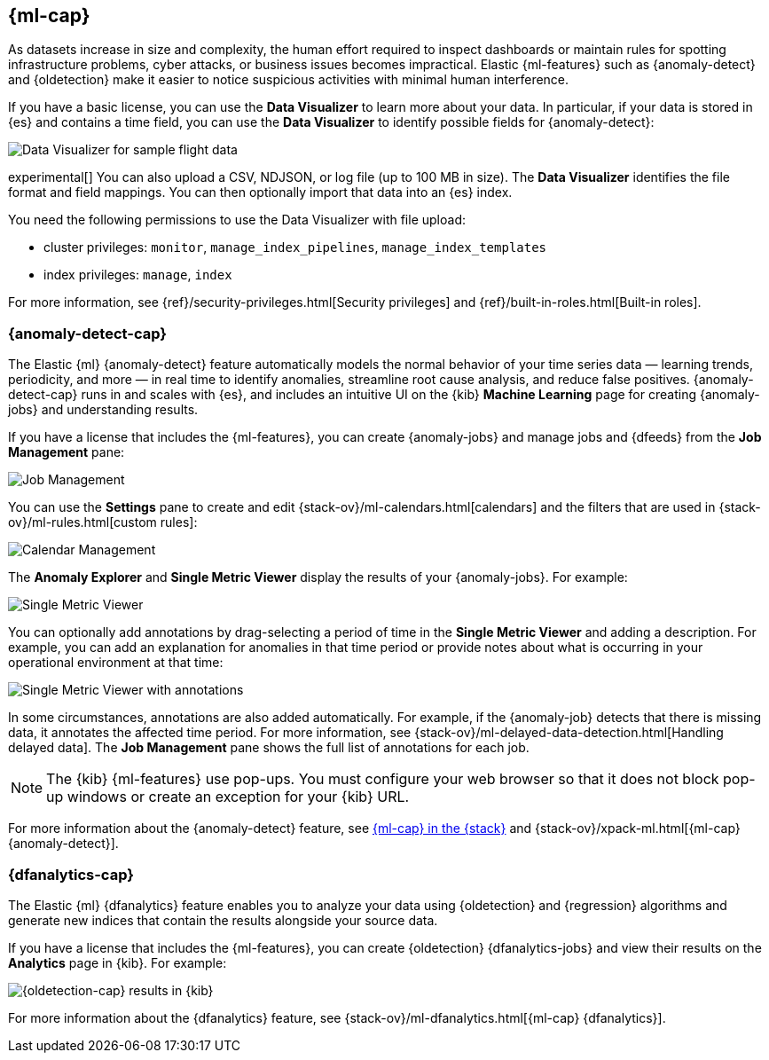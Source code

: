 [role="xpack"]
[[xpack-ml]]
== {ml-cap}

As datasets increase in size and complexity, the human effort required to
inspect dashboards or maintain rules for spotting infrastructure problems,
cyber attacks, or business issues becomes impractical. Elastic {ml-features}
such as {anomaly-detect} and {oldetection} make it easier to notice suspicious
activities with minimal human interference.

If you have a basic license, you can use the *Data Visualizer* to learn more
about your data. In particular, if your data is stored in {es} and contains a
time field, you can use the *Data Visualizer* to identify possible fields for
{anomaly-detect}:

[role="screenshot"]
image::user/ml/images/ml-data-visualizer-sample.jpg[Data Visualizer for sample flight data]

experimental[] You can also upload a CSV, NDJSON, or log file (up to 100 MB in 
size). The *Data Visualizer* identifies the file format and field mappings. You 
can then optionally import that data into an {es} index.

You need the following permissions to use the Data Visualizer with file upload:

* cluster privileges: `monitor`, `manage_index_pipelines`, 
`manage_index_templates`
* index privileges: `manage`, `index`

For more information, see {ref}/security-privileges.html[Security privileges] 
and {ref}/built-in-roles.html[Built-in roles].


[float]
[[xpack-ml-anomalies]]
=== {anomaly-detect-cap}

The Elastic {ml} {anomaly-detect} feature automatically models the normal
behavior of your time series data — learning trends, periodicity, and more — in
real time to identify anomalies, streamline root cause analysis, and reduce
false positives. {anomaly-detect-cap} runs in and scales with {es}, and
includes an intuitive UI on the {kib} *Machine Learning* page for creating
{anomaly-jobs} and understanding results.

If you have a license that includes the {ml-features}, you can 
create {anomaly-jobs} and manage jobs and {dfeeds} from the *Job Management*
pane: 

[role="screenshot"]
image::user/ml/images/ml-job-management.jpg[Job Management]

You can use the *Settings* pane to create and edit 
{stack-ov}/ml-calendars.html[calendars] and the filters that are used in 
{stack-ov}/ml-rules.html[custom rules]:

[role="screenshot"]
image::user/ml/images/ml-settings.jpg[Calendar Management]

The *Anomaly Explorer* and *Single Metric Viewer* display the results of your
{anomaly-jobs}. For example:

[role="screenshot"]
image::user/ml/images/ml-single-metric-viewer.jpg[Single Metric Viewer]

You can optionally add annotations by drag-selecting a period of time in
the *Single Metric Viewer* and adding a description. For example, you can add an
explanation for anomalies in that time period or provide notes about what is
occurring in your operational environment at that time:

[role="screenshot"]
image::user/ml/images/ml-annotations-list.jpg[Single Metric Viewer with annotations]

In some circumstances, annotations are also added automatically. For example, if
the {anomaly-job} detects that there is missing data, it annotates the affected 
time period. For more information, see 
{stack-ov}/ml-delayed-data-detection.html[Handling delayed data]. The 
*Job Management* pane shows the full list of annotations for each job.

NOTE: The {kib} {ml-features} use pop-ups. You must configure your web 
browser so that it does not block pop-up windows or create an exception for your 
{kib} URL.

For more information about the {anomaly-detect} feature, see
https://www.elastic.co/what-is/elastic-stack-machine-learning[{ml-cap} in the {stack}]
and {stack-ov}/xpack-ml.html[{ml-cap} {anomaly-detect}].

[float]
[[xpack-ml-dfanalytics]]
=== {dfanalytics-cap}

The Elastic {ml} {dfanalytics} feature enables you to analyze your data using
{oldetection} and {regression} algorithms and generate new indices that contain
the results alongside your source data. 

If you have a license that includes the {ml-features}, you can create
{oldetection} {dfanalytics-jobs} and view their results on the *Analytics* page
in {kib}. For example:

[role="screenshot"]
image::user/ml/images/outliers.jpg[{oldetection-cap} results in {kib}]

For more information about the {dfanalytics} feature, see 
{stack-ov}/ml-dfanalytics.html[{ml-cap} {dfanalytics}].
